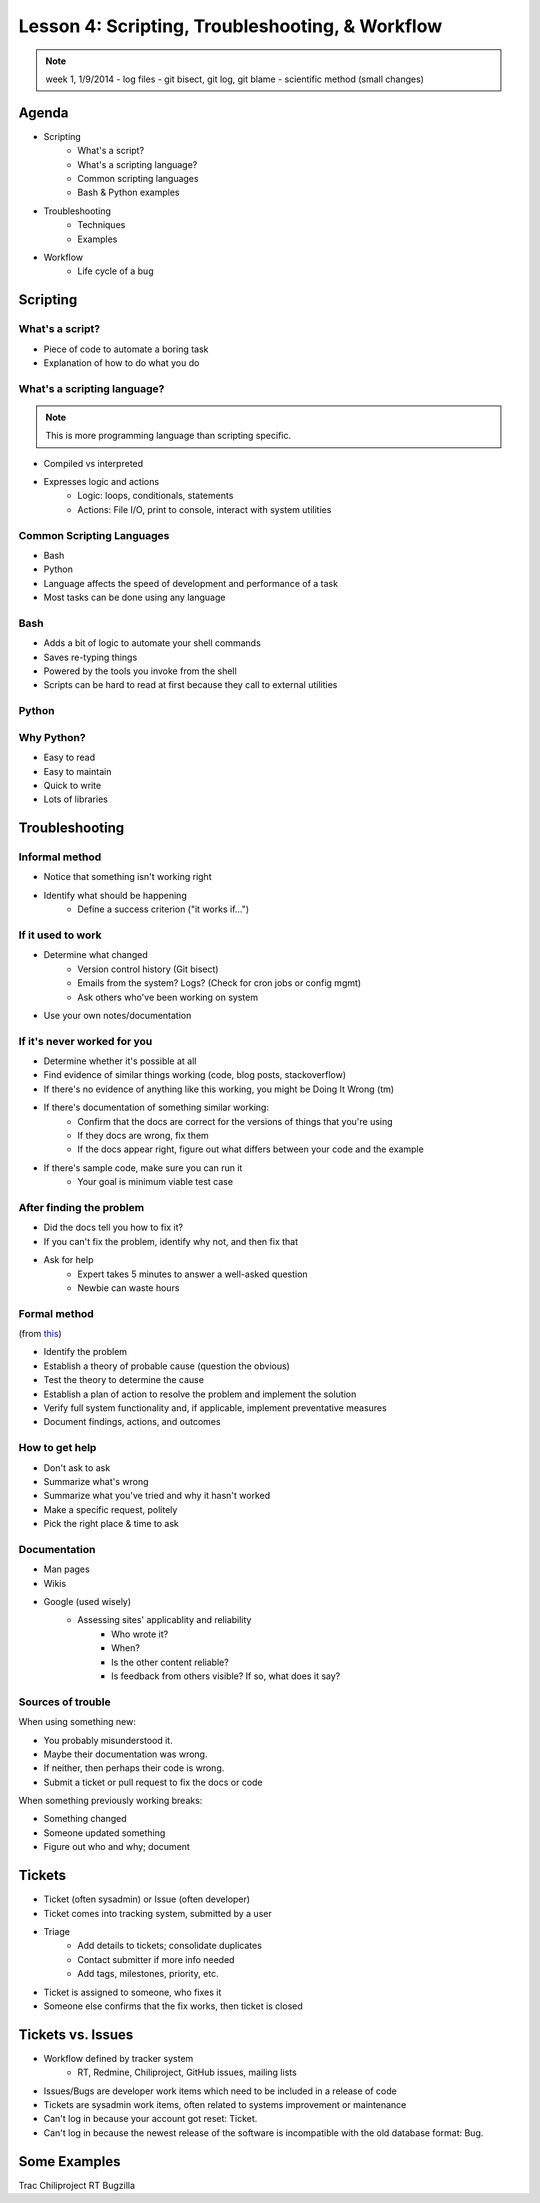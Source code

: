 ================================================
Lesson 4: Scripting, Troubleshooting, & Workflow 
================================================

.. note:: week 1, 1/9/2014
    - log files
    - git bisect, git log, git blame
    - scientific method (small changes)


Agenda
======

* Scripting
    * What's a script?
    * What's a scripting language?
    * Common scripting languages
    * Bash & Python examples
* Troubleshooting
    * Techniques
    * Examples
* Workflow
    * Life cycle of a bug

Scripting
=========

What's a script?
----------------

.. figure:: static/xkcd_1205.png
    :align: right
    :scale: 75%

* Piece of code to automate a boring task
* Explanation of how to do what you do



What's a scripting language?
----------------------------

.. note:: This is more programming language than scripting specific.

* Compiled vs interpreted
* Expresses logic and actions
    * Logic: loops, conditionals, statements
    * Actions: File I/O, print to console, interact with system utilities

Common Scripting Languages
--------------------------

* Bash
* Python
* Language affects the speed of development and performance of a task
* Most tasks can be done using any language

Bash
----

* Adds a bit of logic to automate your shell commands
* Saves re-typing things
* Powered by the tools you invoke from the shell
* Scripts can be hard to read at first because they call to external utilities

Python
------
.. figure:: static/xkcd_353.png
    :align: center
    :scale: 65%

Why Python?
----------
* Easy to read
* Easy to maintain
* Quick to write
* Lots of libraries

Troubleshooting
===============

.. figure:: static/xkcd_627.png
    :align: center
    :scale: 65%

Informal method
---------------

.. figure:: static/xkcd_349.png
    :align: right
    :scale: 60%

* Notice that something isn't working right
* Identify what should be happening
    * Define a success criterion ("it works if...")

If it used to work
------------------

.. figure:: static/xkcd_1172.png
    :align: right

* Determine what changed
    * Version control history (Git bisect)
    * Emails from the system? Logs? (Check for cron jobs or config mgmt)
    * Ask others who've been working on system
* Use your own notes/documentation


If it's never worked for you
----------------------------

* Determine whether it's possible at all
* Find evidence of similar things working (code, blog posts, stackoverflow)
* If there's no evidence of anything like this working, you might be Doing It Wrong (tm)
* If there's documentation of something similar working:
    * Confirm that the docs are correct for the versions of things that you're using
    * If they docs are wrong, fix them
    * If the docs appear right, figure out what differs between your code and the example
* If there's sample code, make sure you can run it
    * Your goal is minimum viable test case

After finding the problem
-------------------------

.. figure:: static/xkcd_806.png
    :align: right
    :scale: 50%

* Did the docs tell you how to fix it?
* If you can't fix the problem, identify why not, and then fix that
* Ask for help
    * Expert takes 5 minutes to answer a well-asked question
    * Newbie can waste hours

Formal method
-------------
(from `this <http://my.safaribooksonline.com/book/certification/aplus/9780768694420/pc-technician-essentials/ch01lev1sec3>`_)

* Identify the problem
* Establish a theory of probable cause (question the obvious)
* Test the theory to determine the cause
* Establish a plan of action to resolve the problem and implement the solution
* Verify full system functionality and, if applicable, implement preventative measures
* Document findings, actions, and outcomes

How to get help
---------------

* Don't ask to ask
* Summarize what's wrong
* Summarize what you've tried and why it hasn't worked
* Make a specific request, politely

* Pick the right place & time to ask

Documentation
-------------

* Man pages
* Wikis
* Google (used wisely)
    * Assessing sites' applicablity and reliability
        * Who wrote it?
        * When?
        * Is the other content reliable?
        * Is feedback from others visible? If so, what does it say?

Sources of trouble
------------------

When using something new:

* You probably misunderstood it.
* Maybe their documentation was wrong.
* If neither, then perhaps their code is wrong. 
* Submit a ticket or pull request to fix the docs or code

When something previously working breaks:

* Something changed
* Someone updated something
* Figure out who and why; document

Tickets
=======

* Ticket (often sysadmin) or Issue (often developer)
* Ticket comes into tracking system, submitted by a user
* Triage
    * Add details to tickets; consolidate duplicates
    * Contact submitter if more info needed
    * Add tags, milestones, priority, etc.
* Ticket is assigned to someone, who fixes it
* Someone else confirms that the fix works, then ticket is closed


Tickets vs. Issues
==================

* Workflow defined by tracker system
    * RT, Redmine, Chiliproject, GitHub issues, mailing lists

* Issues/Bugs are developer work items which need to be included in a release of code
* Tickets are sysadmin work items, often related to systems improvement or maintenance

* Can't log in because your account got reset: Ticket.
* Can't log in because the newest release of the software is incompatible with
  the old database format: Bug.

Some Examples
=============

Trac
Chiliproject
RT
Bugzilla



